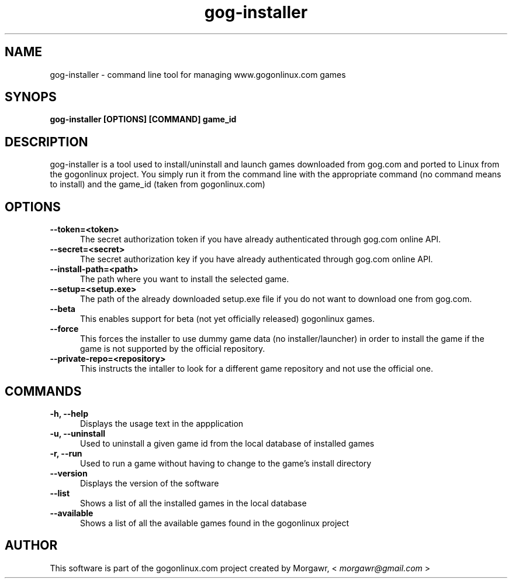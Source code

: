 .TH gog-installer 1 "27 January 2013"
.SH NAME
gog-installer - command line tool for managing www.gogonlinux.com games
.SH SYNOPS
.B gog-installer [OPTIONS] [COMMAND] game_id
.SH DESCRIPTION
gog-installer is a tool used to install/uninstall and launch games downloaded
from gog.com and ported to Linux from the gogonlinux project. You simply run it
from the command line with the appropriate command (no command means to install)
and the game_id (taken from gogonlinux.com)
.SH OPTIONS
.TP 5
.B --token=<token> 
The secret authorization token if you have already authenticated through
gog.com online API.
.TP
.B --secret=<secret>
The secret authorization key if you have already authenticated through 
gog.com online API.
.TP
.B --install-path=<path> 
The path where you want to install the selected game.
.TP 
.B --setup=<setup.exe> 
The path of the already downloaded setup.exe file if you do not want to 
download one from gog.com.
.TP
.B --beta
This enables support for beta (not yet officially released) gogonlinux games.
.TP
.B --force
This forces the installer to use dummy game data (no installer/launcher) in 
order to install the game if the game is not supported by the official
repository.
.TP
.B --private-repo=<repository>
This instructs the intaller to look for a different game repository and not use
the official one.
.SH COMMANDS
.TP 5
.B -h, --help
Displays the usage text in the appplication
.TP
.B -u, --uninstall
Used to uninstall a given game id from the local database of installed games
.TP
.B -r, --run
Used to run a game without having to change to the game's install directory
.TP
.B --version
Displays the version of the software
.TP
.B --list
Shows a list of all the installed games in the local database
.TP
.B --available
Shows a list of all the available games found in the gogonlinux project
.SH AUTHOR
This software is part of the gogonlinux.com project created by 
Morgawr, <
.I morgawr@gmail.com
>
